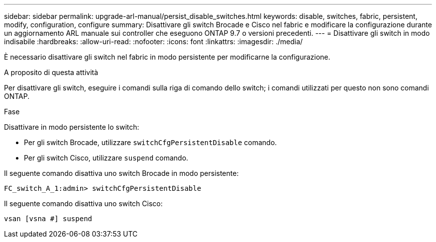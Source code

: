 ---
sidebar: sidebar 
permalink: upgrade-arl-manual/persist_disable_switches.html 
keywords: disable, switches, fabric, persistent, modify, configuration, configure 
summary: Disattivare gli switch Brocade e Cisco nel fabric e modificare la configurazione durante un aggiornamento ARL manuale sui controller che eseguono ONTAP 9.7 o versioni precedenti. 
---
= Disattivare gli switch in modo indisabile
:hardbreaks:
:allow-uri-read: 
:nofooter: 
:icons: font
:linkattrs: 
:imagesdir: ./media/


[role="lead"]
È necessario disattivare gli switch nel fabric in modo persistente per modificarne la configurazione.

.A proposito di questa attività
Per disattivare gli switch, eseguire i comandi sulla riga di comando dello switch; i comandi utilizzati per questo non sono comandi ONTAP.

.Fase
Disattivare in modo persistente lo switch:

* Per gli switch Brocade, utilizzare `switchCfgPersistentDisable` comando.
* Per gli switch Cisco, utilizzare `suspend` comando.


Il seguente comando disattiva uno switch Brocade in modo persistente:

[listing]
----
FC_switch_A_1:admin> switchCfgPersistentDisable
----
Il seguente comando disattiva uno switch Cisco:

[listing]
----
vsan [vsna #] suspend
----